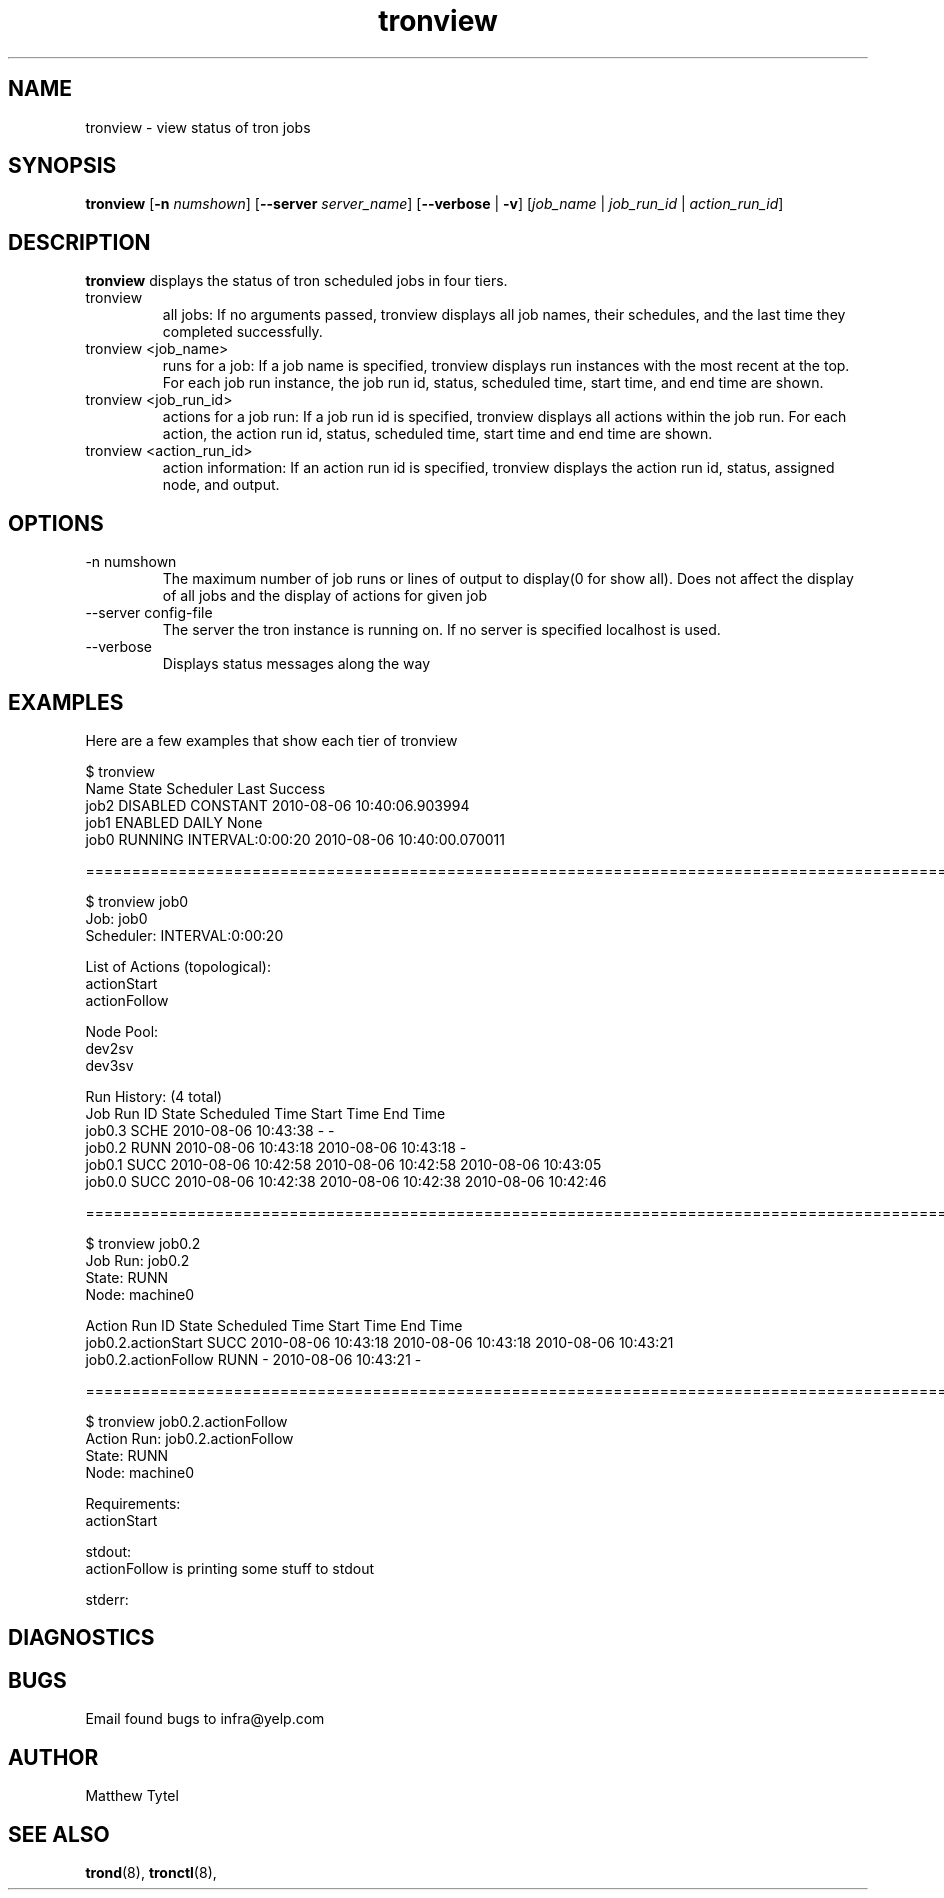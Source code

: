 .\" Process this file with
.\" groff -man -Tascii foo.1
.\"
.TH tronview 8 "July 2010" Linux "User Manuals"
.SH NAME
tronview \- view status of tron jobs
.SH SYNOPSIS
.B tronview 
.RB "[" "-n "
.IR "numshown" "]"
.RB "[" "--server "
.IR "server_name" "]"
.RB "[" "--verbose" " | " "-v" "]"
.RI "[" "job_name" " | " "job_run_id" " | " "action_run_id" "]"
.SH DESCRIPTION
.B tronview
displays the status of tron scheduled jobs in four tiers. 

.IP "tronview"
all jobs: If no arguments passed, tronview displays all job names,
their schedules, and the last time they completed successfully.

.IP "tronview <job_name>"
runs for a job: If a job name is specified, tronview displays run
instances with the most recent at the top.  For each job run instance,
the job run id, status, scheduled time, start time, and end time are shown.

.IP "tronview <job_run_id>"
actions for a job run: If a job run id is specified, tronview displays all
actions within the job run.  For each action, the action run id, status,
scheduled time, start time and end time are shown.

.IP "tronview <action_run_id>"
action information: If an action run id is specified, tronview displays the
action run id, status, assigned node, and output.

.SH OPTIONS
.IP "-n numshown"
The maximum number of job runs or lines of output to display(0 for show all). 
Does not affect the display of all jobs and the display of actions for given job
.IP "--server config-file"
The server the tron instance is running on. If no server is specified localhost is used.
.IP --verbose
Displays status messages along the way
.SH EXAMPLES
Here are a few examples that show each tier of tronview

 $ tronview
 Name                 State                Scheduler            Last Success
 job2                 DISABLED             CONSTANT             2010-08-06 10:40:06.903994
 job1                 ENABLED              DAILY                None
 job0                 RUNNING              INTERVAL:0:00:20     2010-08-06 10:40:00.070011

 ========================================================================================================
 
 $ tronview job0
 Job: job0
 Scheduler: INTERVAL:0:00:20

 List of Actions (topological):
 actionStart
 actionFollow

 Node Pool:
 dev2sv
 dev3sv

 Run History: (4 total)
 Job Run ID                     State  Scheduled Time          Start Time              End Time
 job0.3                         SCHE   2010-08-06 10:43:38     -                       -
 job0.2                         RUNN   2010-08-06 10:43:18     2010-08-06 10:43:18     -
 job0.1                         SUCC   2010-08-06 10:42:58     2010-08-06 10:42:58     2010-08-06 10:43:05
 job0.0                         SUCC   2010-08-06 10:42:38     2010-08-06 10:42:38     2010-08-06 10:42:46

 ========================================================================================================
 
 $ tronview job0.2
 Job Run: job0.2
 State: RUNN
 Node: machine0

 Action Run ID                            State  Scheduled Time          Start Time              End Time
 job0.2.actionStart                       SUCC   2010-08-06 10:43:18     2010-08-06 10:43:18     2010-08-06 10:43:21
 job0.2.actionFollow                      RUNN   -                       2010-08-06 10:43:21     -            

 ========================================================================================================
 
 $ tronview job0.2.actionFollow
 Action Run: job0.2.actionFollow
 State: RUNN
 Node: machine0

 Requirements:
 actionStart
 
 stdout:
 actionFollow is printing some stuff to stdout
 
 stderr:
  
.SH DIAGNOSTICS
.SH BUGS
Email found bugs to infra@yelp.com
.SH AUTHOR
Matthew Tytel
.SH "SEE ALSO"
.BR trond (8),
.BR tronctl (8),

